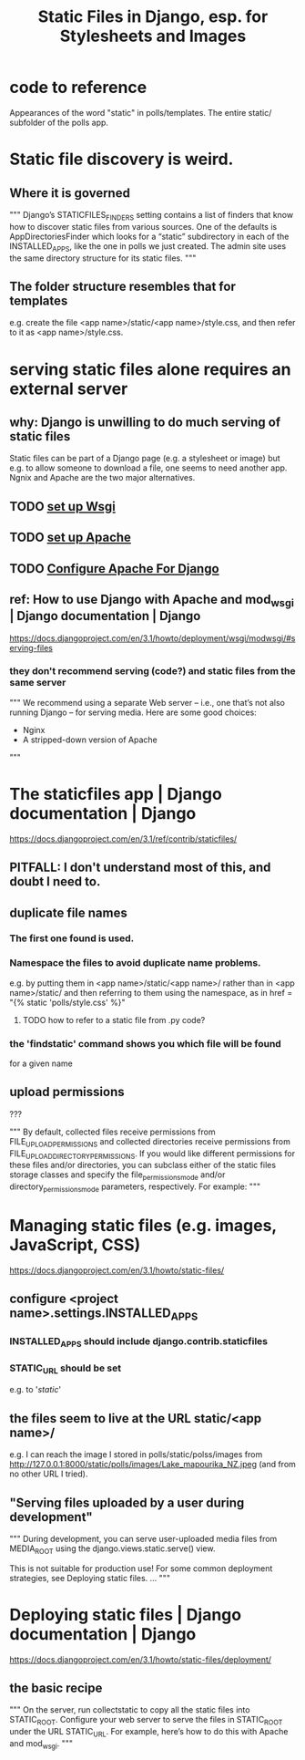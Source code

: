 #+title: Static Files in Django, esp. for Stylesheets and Images
* code to reference
Appearances of the word "static" in polls/templates.
The entire static/ subfolder of the polls app.
* Static file discovery is weird.
** Where it is governed
"""
Django’s STATICFILES_FINDERS setting contains a list of finders that know how
to discover static files from various sources. One of the defaults is
AppDirectoriesFinder which looks for a “static” subdirectory in each of the
INSTALLED_APPS, like the one in polls we just created. The admin site uses the
same directory structure for its static files.
"""
** The folder structure resembles that for templates
e.g. create the file <app name>/static/<app name>/style.css,
and then refer to it as <app name>/style.css.
* serving static files alone requires an external server
** why: Django is unwilling to do much serving of static files
Static files can be part of a Django page (e.g. a stylesheet or image)
but e.g. to allow someone to download a file,
one seems to need another app.
Ngnix and Apache are the two major alternatives.
** TODO [[file:20201014163254-wsgi.org][set up Wsgi]]
** TODO [[file:20201006192557-apache-web-server.org][set up Apache]]
** TODO [[file:20201013164256-apache_and_mod_wsgi_using_them_with_django.org][Configure Apache For Django]]
** ref: How to use Django with Apache and mod_wsgi | Django documentation | Django
 https://docs.djangoproject.com/en/3.1/howto/deployment/wsgi/modwsgi/#serving-files
*** they don't recommend serving (code?) and static files from the same server
 """
   We recommend using a separate Web server – i.e., one that’s not also running
   Django – for serving media. Here are some good choices:

     * Nginx
     * A stripped-down version of Apache
 """
* The staticfiles app | Django documentation | Django
https://docs.djangoproject.com/en/3.1/ref/contrib/staticfiles/
** PITFALL: I don't understand most of this, and doubt I need to.
** duplicate file names
*** The first one found is used.
*** Namespace the files to avoid duplicate name problems.
e.g. by putting them in
  <app name>/static/<app name>/
rather than in
  <app name>/static/
and then referring to them using the namespace, as in
  href = "{% static 'polls/style.css' %}"
**** TODO how to refer to a static file from .py code?
*** the 'findstatic' command shows you which file will be found
for a given name
** upload permissions
???

"""
By default, collected files receive permissions from
FILE_UPLOAD_PERMISSIONS and collected directories receive permissions from
FILE_UPLOAD_DIRECTORY_PERMISSIONS. If you would like different
permissions for these files and/or directories, you can subclass either of the
static files storage classes and specify the file_permissions_mode and/or
directory_permissions_mode parameters, respectively. For example:
"""
* Managing static files (e.g. images, JavaScript, CSS)
https://docs.djangoproject.com/en/3.1/howto/static-files/
** configure <project name>.settings.INSTALLED_APPS
*** INSTALLED_APPS should include django.contrib.staticfiles
*** STATIC_URL should be set
e.g. to '/static/'
** the files seem to live at the URL static/<app name>/
e.g. I can reach the image I stored in polls/static/polss/images from
  http://127.0.0.1:8000/static/polls/images/Lake_mapourika_NZ.jpeg
(and from no other URL I tried).
** "Serving files uploaded by a user during development"
"""
During development, you can serve user-uploaded media files from
MEDIA_ROOT using the django.views.static.serve() view.

This is not suitable for production use! For some common deployment
strategies, see Deploying static files.
...
"""
* Deploying static files | Django documentation | Django
https://docs.djangoproject.com/en/3.1/howto/static-files/deployment/
** the basic recipe
"""
On the server, run collectstatic to copy all the static files into STATIC_ROOT.
Configure your web server to serve the files in STATIC_ROOT under the URL
 STATIC_URL. For example, here’s how to do this with Apache and mod_wsgi.
"""
